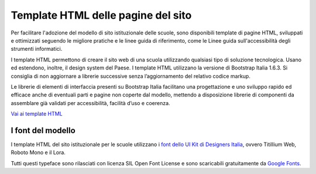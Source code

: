 Template HTML delle pagine del sito
===================================

Per facilitare l'adozione del modello di sito istituzionale delle scuole, sono disponibili template di pagine HTML, sviluppati e ottimizzati seguendo le migliore pratiche e le linee guida di riferimento, come le Linee guida sull'accessibilità degli strumenti informatici. 

I template HTML permettono di creare il sito web di una scuola utilizzando qualsiasi tipo di soluzione tecnologica. Usano ed estendono, inoltre, il design system del Paese. I template HTML utilizzano la versione di Bootstrap Italia 1.6.3. Si consiglia di non aggiornare a librerie successive senza l’aggiornamento del relativo codice markup.

Le librerie di elementi di interfaccia presenti su Bootstrap Italia facilitano una progettazione e uno sviluppo rapido ed efficace anche di eventuali parti e pagine non coperte dal modello, mettendo a disposizione librerie di componenti da assemblare già validati per accessibilità, facilità d’uso e coerenza.

`Vai ai template HTML <https://github.com/italia/design-scuole-pagine-statiche/>`_
  
  
I font del modello
--------------------

I template HTML del sito istituzionale per le scuole utilizzano i `font dello UI Kit di Designers Italia <https://docs.italia.it/italia/designers-italia/design-linee-guida-docs/it/stabile/doc/user-interface/il-disegno-di-un-interfaccia-e-lo-ui-kit.html#la-tipografia>`_, ovvero Titillium Web, Roboto Mono e il Lora. 

Tutti questi typeface sono rilasciati con licenza SIL Open Font License e sono scaricabili gratuitamente da `Google Fonts <https://fonts.google.com/>`_.
